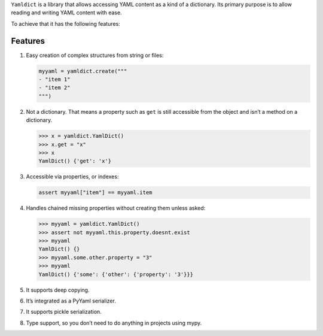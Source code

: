 ``Yamldict`` is a library that allows accessing YAML content as a kind
of a dictionary. Its primary purpose is to allow reading and writing
YAML content with ease.

To achieve that it has the following features:

Features
========

1. Easy creation of complex structures from string or files:

   .. code:: python

       myyaml = yamldict.create("""
       - "item 1"
       - "item 2"
       """)

2. Not a dictionary. That means a property such as ``get`` is still
   accessible from the object and isn’t a method on a dictionary.

   .. code:: python

       >>> x = yamldict.YamlDict()
       >>> x.get = "x"
       >>> x
       YamlDict() {'get': 'x'}

3. Accessible via properties, or indexes:

   .. code:: python

       assert myyaml["item"] == myyaml.item

4. Handles chained missing properties without creating them unless
   asked:

   .. code:: python

       >>> myyaml = yamldict.YamlDict()
       >>> assert not myyaml.this.property.doesnt.exist
       >>> myyaml
       YamlDict() {}
       >>> myyaml.some.other.property = "3"
       >>> myyaml
       YamlDict() {'some': {'other': {'property': '3'}}}

5. It supports deep copying.

6. It’s integrated as a PyYaml serializer.

7. It supports pickle serialization.

8. Type support, so you don’t need to do anything in projects using
   mypy.
